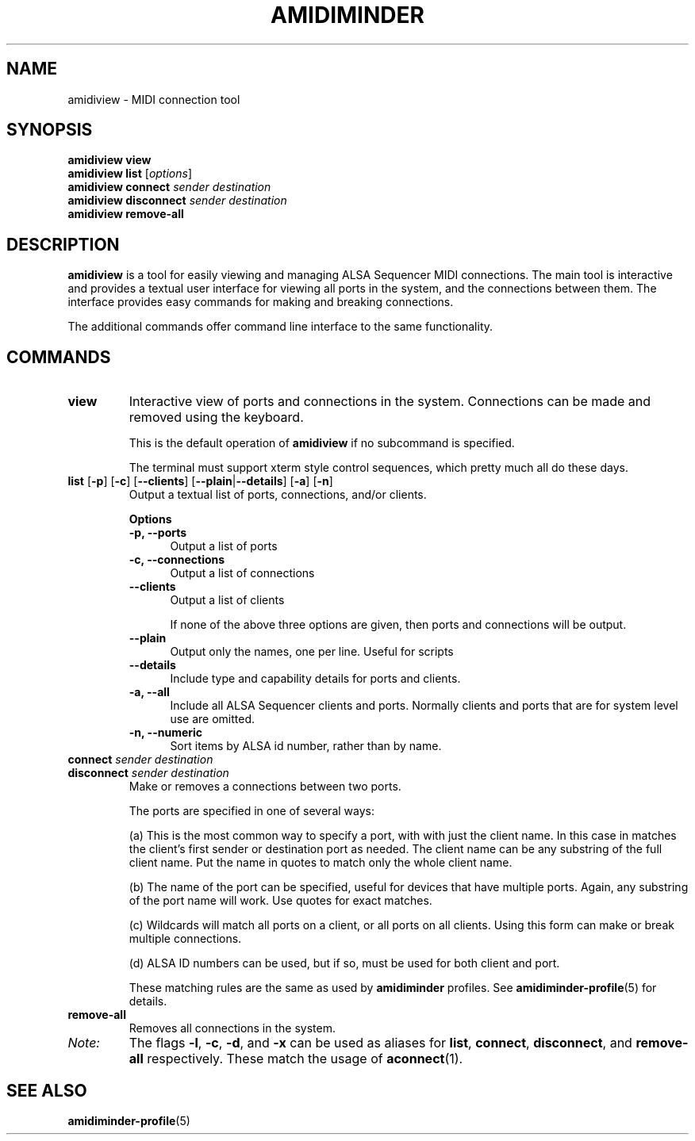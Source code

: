 .TH AMIDIMINDER 1
.SH NAME
amidiview \- MIDI connection tool
.SH SYNOPSIS
.B amidiview view
.br
.B amidiview list \fR[\fIoptions\fR]\fB
.br
.B amidiview connect \fIsender destination\fR
.br
.B amidiview disconnect \fIsender destination\fR
.br
.B amidiview remove-all

.SH DESCRIPTION
.B amidiview
is a tool for easily viewing and managing ALSA Sequencer MIDI connections.  The
main tool is interactive and provides a textual user interface for viewing all
ports in the system, and the connections between them. The interface provides
easy commands for making and breaking connections.
.PP
The additional commands offer command line interface to the same functionality.

.SH COMMANDS
.TP
\fBview\fR
Interactive view of ports and connections in the system. Connections can be
made and removed using the keyboard.

This is the default operation of \fBamidiview\fR if no subcommand is specified.

The terminal must support xterm style control sequences, which pretty much
all do these days.
.TP
\fBlist\fR [\fB-p\fR] [\fB-c\fR] [\fB--clients\fR] [\fB--plain\fR|\fB--details\fR] [\fB-a\fR] [\fB-n\fR]
Output a textual list of ports, connections, and/or clients.

.B Options
.TP +12n
.in +7n
.B -p, --ports
Output a list of ports
.TP +12n
.in +7n
.B -c, --connections
Output a list of connections
.TP +12n
.in +7n
.B --clients
Output a list of clients

If none of the above three options are given, then ports and connections
will be output.
.TP +12n
.in +7n
.B --plain
Output only the names, one per line. Useful for scripts
.TP +12n
.in +7n
.B --details
Include type and capability details for ports and clients.
.TP +12n
.in +7n
.B -a, --all
Include all ALSA Sequencer clients and ports. Normally clients and ports that
are for system level use are omitted.
.TP +12n
.in +7n
.B -n, --numeric
Sort items by ALSA id number, rather than by name.
.PP
.TP
\fBconnect \fIsender destination\fR
.TP
\fBdisconnect \fIsender destination\fR
Make or removes a connections between two ports.

The ports are specified in one of several ways:
.in +7n
.TS
tab(|) nospaces;
l l l x
l lI lB x.
     | Syntax                      | Example

(a)  | client                      | Digitakt
(b)  | client\fB:\fIport-name      | Launch Pad:DAW
(c)  | client\fB:*                 | Launch Pad:*
     | \fB*                        | *
(d)  | id\fB:\fIid                 | 128:0
.TE
.IP
(a) This is the most common way to specify a port, with with just the client
name. In this case in matches the client's first sender or destination port as
needed. The client name can be any substring of the full client name. Put
the name in quotes to match only the whole client name.
.IP
(b) The name of the port can be specified, useful for devices that have multiple
ports. Again, any substring of the port name will work. Use quotes for exact
matches.
.IP
(c) Wildcards will match all ports on a client, or all ports on all clients.
Using this form can make or break multiple connections.
.IP
(d) ALSA ID numbers can be used, but if so, must be used for both client and
port.

These matching rules are the same as used by \fBamidiminder\fR profiles. See
.BR amidiminder-profile (5)
for details.
.TP
.B remove-all
Removes all connections in the system.
.TP
.I Note:
The flags \fB-l\fR, \fB-c\fR, \fB-d\fR, and \fB-x\fR can be used as aliases
for \fBlist\fR, \fBconnect\fR, \fBdisconnect\fR, and \fBremove-all\fR
respectively. These match the usage of \fBaconnect\fR(1).

.SH SEE ALSO
.BR amidiminder-profile (5)
